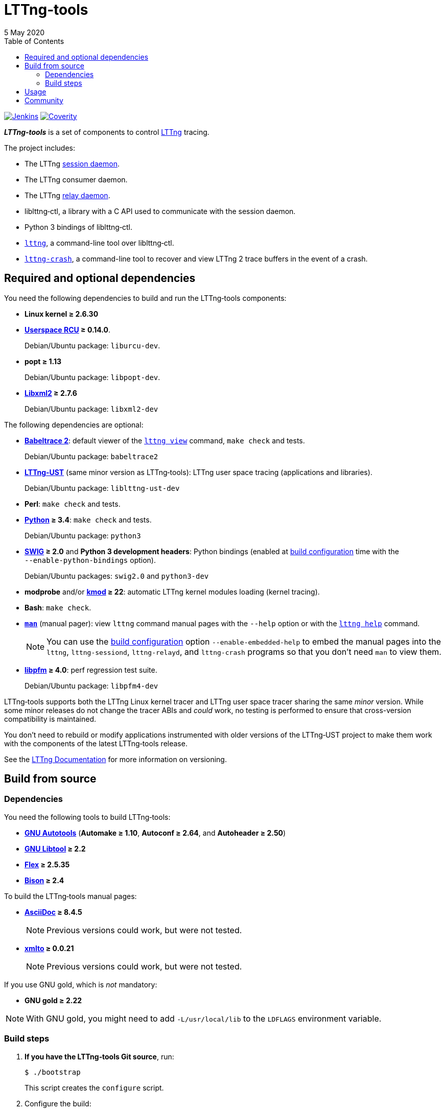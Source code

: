 // Render with Asciidoctor

:nbh: &#8209;
:lt: LTTng{nbh}tools
:lib: liblttng{nbh}ctl

ifdef::env-github[]
:toc: macro
endif::env-github[]

ifndef::env-github[]
:toc: left
endif::env-github[]

= {lt}
5 May 2020

[.normal]
https://ci.lttng.org/job/lttng-tools_master_build/[image:https://img.shields.io/jenkins/s/https/ci.lttng.org/lttng-tools_master_build.svg[Jenkins, title="Jenkins"]]
https://scan.coverity.com/projects/lttng-tools[image:https://img.shields.io/coverity/scan/lttng-tools.svg[Coverity, title="Coverity"]]

[.lead]
_**{lt}**_ is a set of components to control https://lttng.org/[LTTng]
tracing.

The project includes:

* The LTTng https://lttng.org/man/8/lttng-sessiond/[session daemon].

* The LTTng consumer daemon.

* The LTTng https://lttng.org/man/8/lttng-relayd/[relay daemon].

* {lib}, a library with a C{nbsp}API used to communicate with
  the session daemon.

* Python{nbsp}3 bindings of liblttng{nbh}ctl.

* https://lttng.org/man/1/lttng/[`lttng`], a command-line tool over
  {lib}.

* https://lttng.org/man/1/lttng-crash/[`lttng{nbh}crash`], a command-line
  tool to recover and view LTTng{nbsp}2 trace buffers in the event of a
  crash.

ifdef::env-github[]
toc::[]
endif::env-github[]

== Required and optional dependencies

You need the following dependencies to build and run the {lt}
components:

* **Linux kernel{nbsp}≥{nbsp}2.6.30**

* **http://www.liburcu.org/[Userspace{nbsp}RCU]{nbsp}≥{nbsp}0.14.0**.
+
Debian/Ubuntu package: `liburcu{nbh}dev`.

* **popt{nbsp}≥{nbsp}1.13**
+
Debian/Ubuntu package: `libpopt{nbh}dev`.

* **http://xmlsoft.org/[Libxml2]{nbsp}≥{nbsp}2.7.6**
+
Debian/Ubuntu package: `libxml2{nbh}dev`

The following dependencies are optional:

* **https://babeltrace.org/[Babeltrace{nbsp}2]**: default viewer
  of the https://lttng.org/man/1/lttng-view/[`lttng view`] command,
  `make{nbsp}check` and tests.
+
Debian/Ubuntu package: `babeltrace2`

* **https://lttng.org/[LTTng{nbh}UST]** (same minor version as {lt}):
  LTTng user space tracing (applications and libraries).
+
Debian/Ubuntu package: `liblttng{nbh}ust{nbh}dev`

* **Perl**: `make{nbsp}check` and tests.

* **https://www.python.org/[Python]{nbsp}≥{nbsp}3.4**:
  `make{nbsp}check` and tests.
+
Debian/Ubuntu package: `python3`

* **http://www.swig.org/[SWIG]{nbsp}≥{nbsp}2.0** and
  **Python{nbsp}3 development headers**: Python bindings
  (enabled at <<configure,build configuration>> time with the
  `{nbh}{nbh}enable{nbh}python{nbh}bindings` option).
+
Debian/Ubuntu packages: `swig2.0` and `python3{nbh}dev`

* **modprobe** and/or
  **https://git.kernel.org/pub/scm/utils/kernel/kmod/kmod.git/[kmod]{nbsp}≥{nbsp}22**:
  automatic LTTng kernel modules loading (kernel tracing).

* **Bash**: `make{nbsp}check`.

* **http://man7.org/linux/man-pages/man1/man.1.html[`man`]**
  (manual pager): view `lttng` command manual
  pages with the `{nbh}{nbh}help` option or with the
  https://lttng.org/man/1/lttng-help/[`lttng{nbsp}help`] command.
+
NOTE: You can use the <<configure,build configuration>> option
`{nbh}{nbh}enable{nbh}embedded{nbh}help` to embed the manual pages into
the `lttng`, `lttng{nbh}sessiond`, `lttng{nbh}relayd`, and
`lttng{nbh}crash` programs so that you don't need `man` to view them.

* **http://perfmon2.sourceforge.net/[libpfm]{nbsp}≥{nbsp}4.0**:
  perf regression test suite.
+
Debian/Ubuntu package: `libpfm4-dev`

{lt} supports both the LTTng Linux kernel tracer and LTTng user space
tracer sharing the same _minor_ version. While some minor releases do
not change the tracer ABIs and _could_ work, no testing is performed to
ensure that cross-version compatibility is maintained.

You don't need to rebuild or modify applications instrumented with older
versions of the LTTng{nbh}UST project to make them work with the
components of the latest {lt} release.

See the https://lttng.org/docs/[LTTng Documentation] for more
information on versioning.

== Build from source

=== Dependencies

You need the following tools to build {lt}:

* **https://www.gnu.org/software/automake/manual/html_node/Autotools-Introduction.html[GNU{nbsp}Autotools]**
  (**Automake{nbsp}≥{nbsp}1.10**,
  **Autoconf{nbsp}≥{nbsp}2.64**, and **Autoheader{nbsp}≥{nbsp}2.50**)

* **http://www.gnu.org/software/autoconf/[GNU{nbsp}Libtool]{nbsp}≥{nbsp}2.2**

* **https://github.com/westes/flex/[Flex]{nbsp}≥{nbsp}2.5.35**

* **https://www.gnu.org/software/bison/[Bison]{nbsp}≥{nbsp}2.4**

To build the {lt} manual pages:

* **https://asciidoc.org/[AsciiDoc]{nbsp}≥{nbsp}8.4.5**
+
NOTE: Previous versions could work, but were not tested.

* **https://pagure.io/xmlto[xmlto]{nbsp}≥{nbsp}0.0.21**
+
NOTE: Previous versions could work, but were not tested.

If you use GNU{nbsp}gold, which is _not_ mandatory:

* **GNU{nbsp}gold{nbsp}≥{nbsp}2.22**

NOTE: With GNU{nbsp}gold, you might need to add
`-L/usr/local/lib` to the `LDFLAGS` environment variable.

=== Build steps

. **If you have the {lt} Git source**, run:
+
----
$ ./bootstrap
----
+
This script creates the `configure` script.

. [[configure]]Configure the build:
+
--
----
$ ./configure
----

If you want the {lib} Python bindings, use the
`{nbh}{nbh}enable{nbh}python{nbh}bindings` option. See also the `PYTHON`
and `PYTHON_CONFIG` environment variables in
`./configure{nbsp}{nbh}{nbh}help`.

If you don't want to build the manual pages, use the
`{nbh}{nbh}disable{nbh}man{nbh}pages` option.

If you want to embed the manual pages into the `lttng`,
`lttng{nbh}sessiond`, `lttng{nbh}relayd`, and `lttng{nbh}crash` programs
so that you don't need `man` to view them, use the
`{nbh}{nbh}enable{nbh}embedded{nbh}help` option.

This build configuration script finds LTTng{nbh}UST with
https://www.freedesktop.org/wiki/Software/pkg-config/[pkg{nbh}config]:
set the `PKG_CONFIG_PATH` environment variable accordingly if
pkg{nbh}config cannot find the `lttng{nbh}ust` package information.

See `./configure{nbsp}{nbh}{nbh}help` for the complete list of options.
--

. Build the project:
+
----
$ make
----

. Install the project:
+
----
$ sudo make install
$ sudo ldconfig
----

== Usage

See the https://lttng.org/docs/#doc-controlling-tracing[Tracing control]
section of the LTTng Documentation to learn how to use the {lt}
components.

See also the https://lttng.org/man/[LTTng manual pages] (all
section{nbsp}1 and{nbsp}8 pages).

As there's no official {lib} Python bindings yet, see
link:doc/python-howto.txt[`doc/python-howto.txt`] to understand how to
use them.

== Community

Mailing list::
    https://lists.lttng.org/cgi-bin/mailman/listinfo/lttng-dev[lttng-dev]
    (mailto:lttng-dev@lists.lttng.org[lttng-dev@lists.lttng.org])

IRC channel::
    irc://irc.oftc.net/lttng[`#lttng`] on the OFTC network

Bug tracker::
    https://bugs.lttng.org/projects/lttng-tools[{lt} bug tracker]

GitHub project::
    https://github.com/lttng/lttng-tools/[lttng/lttng{nbh}tools]

Continuous integration::
    https://ci.lttng.org/job/lttng-tools_master_build/[{lt}'s master build]
    on LTTng's CI

Code review::
    https://review.lttng.org/q/project:lttng-tools[_lttng{nbh}tools_ project]
    on LTTng Review
